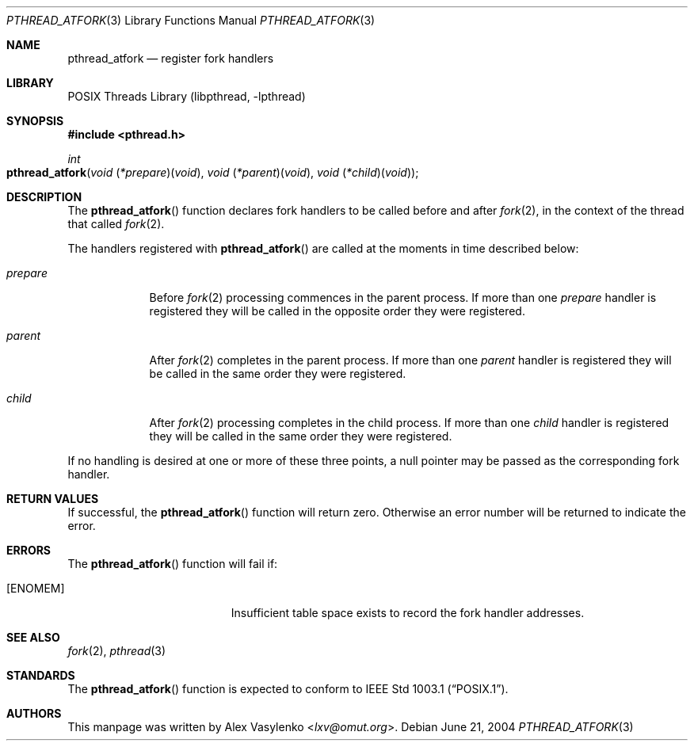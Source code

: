 .\" Copyright (c) 2004 Alex Vasylenko <lxv@omut.org>
.\" All rights reserved.
.\"
.\" Redistribution and use in source and binary forms, with or without
.\" modification, are permitted provided that the following conditions
.\" are met:
.\" 1. Redistributions of source code must retain the above copyright
.\"    notice, this list of conditions and the following disclaimer.
.\" 2. Redistributions in binary form must reproduce the above copyright
.\"    notice, this list of conditions and the following disclaimer in the
.\"    documentation and/or other materials provided with the distribution.
.\"
.\" THIS SOFTWARE IS PROVIDED BY THE AUTHOR AND CONTRIBUTORS ``AS IS'' AND
.\" ANY EXPRESS OR IMPLIED WARRANTIES, INCLUDING, BUT NOT LIMITED TO, THE
.\" IMPLIED WARRANTIES OF MERCHANTABILITY AND FITNESS FOR A PARTICULAR PURPOSE
.\" ARE DISCLAIMED.  IN NO EVENT SHALL THE AUTHOR OR CONTRIBUTORS BE LIABLE
.\" FOR ANY DIRECT, INDIRECT, INCIDENTAL, SPECIAL, EXEMPLARY, OR CONSEQUENTIAL
.\" DAMAGES (INCLUDING, BUT NOT LIMITED TO, PROCUREMENT OF SUBSTITUTE GOODS
.\" OR SERVICES; LOSS OF USE, DATA, OR PROFITS; OR BUSINESS INTERRUPTION)
.\" HOWEVER CAUSED AND ON ANY THEORY OF LIABILITY, WHETHER IN CONTRACT, STRICT
.\" LIABILITY, OR TORT (INCLUDING NEGLIGENCE OR OTHERWISE) ARISING IN ANY WAY
.\" OUT OF THE USE OF THIS SOFTWARE, EVEN IF ADVISED OF THE POSSIBILITY OF
.\" SUCH DAMAGE.
.\"
.\" Portions of this text are reprinted and reproduced in electronic form
.\" from IEEE Std 1003.1, 2004 Edition, Standard for Information Technology --
.\" Portable Operating System Interface (POSIX), The Open Group Base
.\" Specifications Issue 6, Copyright (C) 2001-2004 by the Institute of
.\" Electrical and Electronics Engineers, Inc and The Open Group.  In the
.\" event of any discrepancy between this version and the original IEEE and
.\" The Open Group Standard, the original IEEE and The Open Group Standard is
.\" the referee document.  The original Standard can be obtained online at
.\"	http://www.opengroup.org/unix/online.html.
.\"
.\" $FreeBSD: releng/11.1/share/man/man3/pthread_atfork.3 267776 2014-06-23 08:27:27Z bapt $
.\"
.Dd June 21, 2004
.Dt PTHREAD_ATFORK 3
.Os
.Sh NAME
.Nm pthread_atfork
.Nd register fork handlers
.Sh LIBRARY
.Lb libpthread
.Sh SYNOPSIS
.In pthread.h
.Ft int
.Fo pthread_atfork
.Fa "void \*[lp]*prepare\*[rp]\*[lp]void\*[rp]"
.Fa "void \*[lp]*parent\*[rp]\*[lp]void\*[rp]"
.Fa "void \*[lp]*child\*[rp]\*[lp]void\*[rp]"
.Fc
.Sh DESCRIPTION
The
.Fn pthread_atfork
function declares fork handlers to be called before and after
.Xr fork 2 ,
in the context of the thread that called
.Xr fork 2 .
.Pp
The handlers registered with
.Fn pthread_atfork
are called at the moments in time described below:
.Bl -tag -width ".Fa prepare"
.It Fa prepare
Before
.Xr fork 2
processing commences in the parent process.
If more than one
.Fa prepare
handler is registered they will be called in the opposite order
they were registered.
.It Fa parent
After
.Xr fork 2
completes in the parent process.
If more than one
.Fa parent
handler is registered they will be called in the same order
they were registered.
.It Fa child
After
.Xr fork 2
processing completes in the child process.
If more than one
.Fa child
handler is registered they will be called in the same order
they were registered.
.El
.Pp
If no handling is desired at one or more of these three points,
a null pointer may be passed as the corresponding fork handler.
.Sh RETURN VALUES
If successful, the
.Fn pthread_atfork
function will return zero.
Otherwise an error number will be returned to indicate the error.
.Sh ERRORS
The
.Fn pthread_atfork
function will fail if:
.Bl -tag -width Er
.It Bq Er ENOMEM
Insufficient table space exists to record the fork handler addresses.
.El
.Sh SEE ALSO
.Xr fork 2 ,
.Xr pthread 3
.Sh STANDARDS
The
.Fn pthread_atfork
function is expected to conform to
.St -p1003.1 .
.Sh AUTHORS
This manpage was written by
.An Alex Vasylenko Aq Mt lxv@omut.org .
